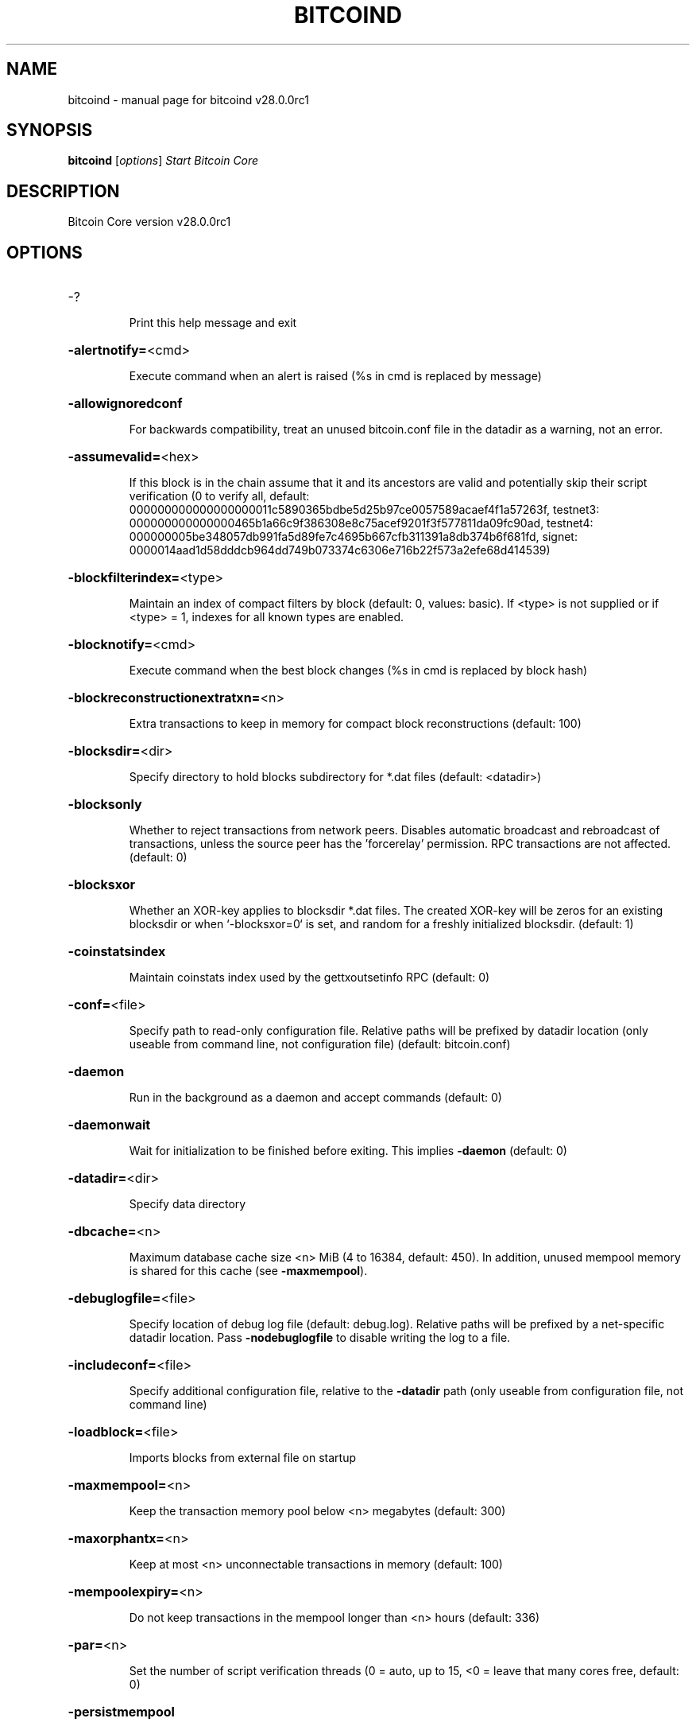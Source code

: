 .\" DO NOT MODIFY THIS FILE!  It was generated by help2man 1.49.3.
.TH BITCOIND "1" "August 2024" "bitcoind v28.0.0rc1" "User Commands"
.SH NAME
bitcoind \- manual page for bitcoind v28.0.0rc1
.SH SYNOPSIS
.B bitcoind
[\fI\,options\/\fR]                     \fI\,Start Bitcoin Core\/\fR
.SH DESCRIPTION
Bitcoin Core version v28.0.0rc1
.SH OPTIONS
.HP
\-?
.IP
Print this help message and exit
.HP
\fB\-alertnotify=\fR<cmd>
.IP
Execute command when an alert is raised (%s in cmd is replaced by
message)
.HP
\fB\-allowignoredconf\fR
.IP
For backwards compatibility, treat an unused bitcoin.conf file in the
datadir as a warning, not an error.
.HP
\fB\-assumevalid=\fR<hex>
.IP
If this block is in the chain assume that it and its ancestors are valid
and potentially skip their script verification (0 to verify all,
default:
000000000000000000011c5890365bdbe5d25b97ce0057589acaef4f1a57263f,
testnet3:
000000000000000465b1a66c9f386308e8c75acef9201f3f577811da09fc90ad,
testnet4:
000000005be348057db991fa5d89fe7c4695b667cfb311391a8db374b6f681fd,
signet:
0000014aad1d58dddcb964dd749b073374c6306e716b22f573a2efe68d414539)
.HP
\fB\-blockfilterindex=\fR<type>
.IP
Maintain an index of compact filters by block (default: 0, values:
basic). If <type> is not supplied or if <type> = 1, indexes for
all known types are enabled.
.HP
\fB\-blocknotify=\fR<cmd>
.IP
Execute command when the best block changes (%s in cmd is replaced by
block hash)
.HP
\fB\-blockreconstructionextratxn=\fR<n>
.IP
Extra transactions to keep in memory for compact block reconstructions
(default: 100)
.HP
\fB\-blocksdir=\fR<dir>
.IP
Specify directory to hold blocks subdirectory for *.dat files (default:
<datadir>)
.HP
\fB\-blocksonly\fR
.IP
Whether to reject transactions from network peers. Disables automatic
broadcast and rebroadcast of transactions, unless the source peer
has the 'forcerelay' permission. RPC transactions are not
affected. (default: 0)
.HP
\fB\-blocksxor\fR
.IP
Whether an XOR\-key applies to blocksdir *.dat files. The created XOR\-key
will be zeros for an existing blocksdir or when `\-blocksxor=0` is
set, and random for a freshly initialized blocksdir. (default: 1)
.HP
\fB\-coinstatsindex\fR
.IP
Maintain coinstats index used by the gettxoutsetinfo RPC (default: 0)
.HP
\fB\-conf=\fR<file>
.IP
Specify path to read\-only configuration file. Relative paths will be
prefixed by datadir location (only useable from command line, not
configuration file) (default: bitcoin.conf)
.HP
\fB\-daemon\fR
.IP
Run in the background as a daemon and accept commands (default: 0)
.HP
\fB\-daemonwait\fR
.IP
Wait for initialization to be finished before exiting. This implies
\fB\-daemon\fR (default: 0)
.HP
\fB\-datadir=\fR<dir>
.IP
Specify data directory
.HP
\fB\-dbcache=\fR<n>
.IP
Maximum database cache size <n> MiB (4 to 16384, default: 450). In
addition, unused mempool memory is shared for this cache (see
\fB\-maxmempool\fR).
.HP
\fB\-debuglogfile=\fR<file>
.IP
Specify location of debug log file (default: debug.log). Relative paths
will be prefixed by a net\-specific datadir location. Pass
\fB\-nodebuglogfile\fR to disable writing the log to a file.
.HP
\fB\-includeconf=\fR<file>
.IP
Specify additional configuration file, relative to the \fB\-datadir\fR path
(only useable from configuration file, not command line)
.HP
\fB\-loadblock=\fR<file>
.IP
Imports blocks from external file on startup
.HP
\fB\-maxmempool=\fR<n>
.IP
Keep the transaction memory pool below <n> megabytes (default: 300)
.HP
\fB\-maxorphantx=\fR<n>
.IP
Keep at most <n> unconnectable transactions in memory (default: 100)
.HP
\fB\-mempoolexpiry=\fR<n>
.IP
Do not keep transactions in the mempool longer than <n> hours (default:
336)
.HP
\fB\-par=\fR<n>
.IP
Set the number of script verification threads (0 = auto, up to 15, <0 =
leave that many cores free, default: 0)
.HP
\fB\-persistmempool\fR
.IP
Whether to save the mempool on shutdown and load on restart (default: 1)
.HP
\fB\-persistmempoolv1\fR
.IP
Whether a mempool.dat file created by \fB\-persistmempool\fR or the savemempool
RPC will be written in the legacy format (version 1) or the
current format (version 2). This temporary option will be removed
in the future. (default: 0)
.HP
\fB\-pid=\fR<file>
.IP
Specify pid file. Relative paths will be prefixed by a net\-specific
datadir location. (default: bitcoind.pid)
.HP
\fB\-prune=\fR<n>
.IP
Reduce storage requirements by enabling pruning (deleting) of old
blocks. This allows the pruneblockchain RPC to be called to
delete specific blocks and enables automatic pruning of old
blocks if a target size in MiB is provided. This mode is
incompatible with \fB\-txindex\fR. Warning: Reverting this setting
requires re\-downloading the entire blockchain. (default: 0 =
disable pruning blocks, 1 = allow manual pruning via RPC, >=550 =
automatically prune block files to stay under the specified
target size in MiB)
.HP
\fB\-reindex\fR
.IP
If enabled, wipe chain state and block index, and rebuild them from
blk*.dat files on disk. Also wipe and rebuild other optional
indexes that are active. If an assumeutxo snapshot was loaded,
its chainstate will be wiped as well. The snapshot can then be
reloaded via RPC.
.HP
\fB\-reindex\-chainstate\fR
.IP
If enabled, wipe chain state, and rebuild it from blk*.dat files on
disk. If an assumeutxo snapshot was loaded, its chainstate will
be wiped as well. The snapshot can then be reloaded via RPC.
.HP
\fB\-settings=\fR<file>
.IP
Specify path to dynamic settings data file. Can be disabled with
\fB\-nosettings\fR. File is written at runtime and not meant to be
edited by users (use bitcoin.conf instead for custom settings).
Relative paths will be prefixed by datadir location. (default:
settings.json)
.HP
\fB\-shutdownnotify=\fR<cmd>
.IP
Execute command immediately before beginning shutdown. The need for
shutdown may be urgent, so be careful not to delay it long (if
the command doesn't require interaction with the server, consider
having it fork into the background).
.HP
\fB\-startupnotify=\fR<cmd>
.IP
Execute command on startup.
.HP
\fB\-txindex\fR
.IP
Maintain a full transaction index, used by the getrawtransaction rpc
call (default: 0)
.HP
\fB\-version\fR
.IP
Print version and exit
.PP
Connection options:
.HP
\fB\-addnode=\fR<ip>
.IP
Add a node to connect to and attempt to keep the connection open (see
the addnode RPC help for more info). This option can be specified
multiple times to add multiple nodes; connections are limited to
8 at a time and are counted separately from the \fB\-maxconnections\fR
limit.
.HP
\fB\-asmap=\fR<file>
.IP
Specify asn mapping used for bucketing of the peers (default:
ip_asn.map). Relative paths will be prefixed by the net\-specific
datadir location.
.HP
\fB\-bantime=\fR<n>
.IP
Default duration (in seconds) of manually configured bans (default:
86400)
.HP
\fB\-bind=\fR<addr>[:<port>][=onion]
.IP
Bind to given address and always listen on it (default: 0.0.0.0). Use
[host]:port notation for IPv6. Append =onion to tag any incoming
connections to that address and port as incoming Tor connections
(default: 127.0.0.1:8334=onion, testnet3: 127.0.0.1:18334=onion,
testnet4: 127.0.0.1:48334=onion, signet: 127.0.0.1:38334=onion,
regtest: 127.0.0.1:18445=onion)
.HP
\fB\-cjdnsreachable\fR
.IP
If set, then this host is configured for CJDNS (connecting to fc00::/8
addresses would lead us to the CJDNS network, see doc/cjdns.md)
(default: 0)
.HP
\fB\-connect=\fR<ip>
.IP
Connect only to the specified node; \fB\-noconnect\fR disables automatic
connections (the rules for this peer are the same as for
\fB\-addnode\fR). This option can be specified multiple times to connect
to multiple nodes.
.HP
\fB\-discover\fR
.IP
Discover own IP addresses (default: 1 when listening and no \fB\-externalip\fR
or \fB\-proxy\fR)
.HP
\fB\-dns\fR
.IP
Allow DNS lookups for \fB\-addnode\fR, \fB\-seednode\fR and \fB\-connect\fR (default: 1)
.HP
\fB\-dnsseed\fR
.IP
Query for peer addresses via DNS lookup, if low on addresses (default: 1
unless \fB\-connect\fR used or \fB\-maxconnections\fR=\fI\,0\/\fR)
.HP
\fB\-externalip=\fR<ip>
.IP
Specify your own public address
.HP
\fB\-fixedseeds\fR
.IP
Allow fixed seeds if DNS seeds don't provide peers (default: 1)
.HP
\fB\-forcednsseed\fR
.IP
Always query for peer addresses via DNS lookup (default: 0)
.HP
\fB\-i2pacceptincoming\fR
.IP
Whether to accept inbound I2P connections (default: 1). Ignored if
\fB\-i2psam\fR is not set. Listening for inbound I2P connections is done
through the SAM proxy, not by binding to a local address and
port.
.HP
\fB\-i2psam=\fR<ip:port>
.IP
I2P SAM proxy to reach I2P peers and accept I2P connections (default:
none)
.HP
\fB\-listen\fR
.IP
Accept connections from outside (default: 1 if no \fB\-proxy\fR, \fB\-connect\fR or
\fB\-maxconnections\fR=\fI\,0\/\fR)
.HP
\fB\-listenonion\fR
.IP
Automatically create Tor onion service (default: 1)
.HP
\fB\-maxconnections=\fR<n>
.IP
Maintain at most <n> automatic connections to peers (default: 125). This
limit does not apply to connections manually added via \fB\-addnode\fR
or the addnode RPC, which have a separate limit of 8.
.HP
\fB\-maxreceivebuffer=\fR<n>
.IP
Maximum per\-connection receive buffer, <n>*1000 bytes (default: 5000)
.HP
\fB\-maxsendbuffer=\fR<n>
.IP
Maximum per\-connection memory usage for the send buffer, <n>*1000 bytes
(default: 1000)
.HP
\fB\-maxuploadtarget=\fR<n>
.IP
Tries to keep outbound traffic under the given target per 24h. Limit
does not apply to peers with 'download' permission or blocks
created within past week. 0 = no limit (default: 0M). Optional
suffix units [k|K|m|M|g|G|t|T] (default: M). Lowercase is 1000
base while uppercase is 1024 base
.HP
\fB\-natpmp\fR
.IP
Use NAT\-PMP to map the listening port (default: 0)
.HP
\fB\-networkactive\fR
.IP
Enable all P2P network activity (default: 1). Can be changed by the
setnetworkactive RPC command
.HP
\fB\-onion=\fR<ip:port|path>
.IP
Use separate SOCKS5 proxy to reach peers via Tor onion services, set
\fB\-noonion\fR to disable (default: \fB\-proxy\fR). May be a local file path
prefixed with 'unix:'.
.HP
\fB\-onlynet=\fR<net>
.IP
Make automatic outbound connections only to network <net> (ipv4, ipv6,
onion, i2p, cjdns). Inbound and manual connections are not
affected by this option. It can be specified multiple times to
allow multiple networks.
.HP
\fB\-peerblockfilters\fR
.IP
Serve compact block filters to peers per BIP 157 (default: 0)
.HP
\fB\-peerbloomfilters\fR
.IP
Support filtering of blocks and transaction with bloom filters (default:
0)
.HP
\fB\-port=\fR<port>
.IP
Listen for connections on <port> (default: 8333, testnet3: 18333,
testnet4: 48333, signet: 38333, regtest: 18444). Not relevant for
I2P (see doc/i2p.md).
.HP
\fB\-proxy=\fR<ip:port|path>
.IP
Connect through SOCKS5 proxy, set \fB\-noproxy\fR to disable (default:
disabled). May be a local file path prefixed with 'unix:' if the
proxy supports it.
.HP
\fB\-proxyrandomize\fR
.IP
Randomize credentials for every proxy connection. This enables Tor
stream isolation (default: 1)
.HP
\fB\-seednode=\fR<ip>
.IP
Connect to a node to retrieve peer addresses, and disconnect. This
option can be specified multiple times to connect to multiple
nodes. During startup, seednodes will be tried before dnsseeds.
.HP
\fB\-timeout=\fR<n>
.IP
Specify socket connection timeout in milliseconds. If an initial attempt
to connect is unsuccessful after this amount of time, drop it
(minimum: 1, default: 5000)
.HP
\fB\-torcontrol=\fR<ip>:<port>
.IP
Tor control host and port to use if onion listening enabled (default:
127.0.0.1:9051). If no port is specified, the default port of
9051 will be used.
.HP
\fB\-torpassword=\fR<pass>
.IP
Tor control port password (default: empty)
.HP
\fB\-upnp\fR
.IP
Use UPnP to map the listening port (default: 0)
.HP
\fB\-v2transport\fR
.IP
Support v2 transport (default: 1)
.HP
\fB\-whitebind=\fR<[permissions@]addr>
.IP
Bind to the given address and add permission flags to the peers
connecting to it. Use [host]:port notation for IPv6. Allowed
permissions: bloomfilter (allow requesting BIP37 filtered blocks
and transactions), noban (do not ban for misbehavior; implies
download), forcerelay (relay transactions that are already in the
mempool; implies relay), relay (relay even in \fB\-blocksonly\fR mode,
and unlimited transaction announcements), mempool (allow
requesting BIP35 mempool contents), download (allow getheaders
during IBD, no disconnect after maxuploadtarget limit), addr
(responses to GETADDR avoid hitting the cache and contain random
records with the most up\-to\-date info). Specify multiple
permissions separated by commas (default:
download,noban,mempool,relay). Can be specified multiple times.
.HP
\fB\-whitelist=\fR<[permissions@]IP address or network>
.IP
Add permission flags to the peers using the given IP address (e.g.
1.2.3.4) or CIDR\-notated network (e.g. 1.2.3.0/24). Uses the same
permissions as \fB\-whitebind\fR. Additional flags "in" and "out"
control whether permissions apply to incoming connections and/or
manual (default: incoming only). Can be specified multiple times.
.PP
Wallet options:
.HP
\fB\-addresstype\fR
.IP
What type of addresses to use ("legacy", "p2sh\-segwit", "bech32", or
"bech32m", default: "bech32")
.HP
\fB\-avoidpartialspends\fR
.IP
Group outputs by address, selecting many (possibly all) or none, instead
of selecting on a per\-output basis. Privacy is improved as
addresses are mostly swept with fewer transactions and outputs
are aggregated in clean change addresses. It may result in higher
fees due to less optimal coin selection caused by this added
limitation and possibly a larger\-than\-necessary number of inputs
being used. Always enabled for wallets with "avoid_reuse"
enabled, otherwise default: 0.
.HP
\fB\-changetype\fR
.IP
What type of change to use ("legacy", "p2sh\-segwit", "bech32", or
"bech32m"). Default is "legacy" when \fB\-addresstype\fR=\fI\,legacy\/\fR, else it
is an implementation detail.
.HP
\fB\-consolidatefeerate=\fR<amt>
.IP
The maximum feerate (in BTC/kvB) at which transaction building may use
more inputs than strictly necessary so that the wallet's UTXO
pool can be reduced (default: 0.0001).
.HP
\fB\-disablewallet\fR
.IP
Do not load the wallet and disable wallet RPC calls
.HP
\fB\-discardfee=\fR<amt>
.IP
The fee rate (in BTC/kvB) that indicates your tolerance for discarding
change by adding it to the fee (default: 0.0001). Note: An output
is discarded if it is dust at this rate, but we will always
discard up to the dust relay fee and a discard fee above that is
limited by the fee estimate for the longest target
.HP
\fB\-fallbackfee=\fR<amt>
.IP
A fee rate (in BTC/kvB) that will be used when fee estimation has
insufficient data. 0 to entirely disable the fallbackfee feature.
(default: 0.00)
.HP
\fB\-keypool=\fR<n>
.IP
Set key pool size to <n> (default: 1000). Warning: Smaller sizes may
increase the risk of losing funds when restoring from an old
backup, if none of the addresses in the original keypool have
been used.
.HP
\fB\-maxapsfee=\fR<n>
.IP
Spend up to this amount in additional (absolute) fees (in BTC) if it
allows the use of partial spend avoidance (default: 0.00)
.HP
\fB\-mintxfee=\fR<amt>
.IP
Fee rates (in BTC/kvB) smaller than this are considered zero fee for
transaction creation (default: 0.00001)
.HP
\fB\-paytxfee=\fR<amt>
.IP
Fee rate (in BTC/kvB) to add to transactions you send (default: 0.00)
.HP
\fB\-signer=\fR<cmd>
.IP
External signing tool, see doc/external\-signer.md
.HP
\fB\-spendzeroconfchange\fR
.IP
Spend unconfirmed change when sending transactions (default: 1)
.HP
\fB\-txconfirmtarget=\fR<n>
.IP
If paytxfee is not set, include enough fee so transactions begin
confirmation on average within n blocks (default: 6)
.HP
\fB\-wallet=\fR<path>
.IP
Specify wallet path to load at startup. Can be used multiple times to
load multiple wallets. Path is to a directory containing wallet
data and log files. If the path is not absolute, it is
interpreted relative to <walletdir>. This only loads existing
wallets and does not create new ones. For backwards compatibility
this also accepts names of existing top\-level data files in
<walletdir>.
.HP
\fB\-walletbroadcast\fR
.IP
Make the wallet broadcast transactions (default: 1)
.HP
\fB\-walletdir=\fR<dir>
.IP
Specify directory to hold wallets (default: <datadir>/wallets if it
exists, otherwise <datadir>)
.HP
\fB\-walletnotify=\fR<cmd>
.IP
Execute command when a wallet transaction changes. %s in cmd is replaced
by TxID, %w is replaced by wallet name, %b is replaced by the
hash of the block including the transaction (set to 'unconfirmed'
if the transaction is not included) and %h is replaced by the
block height (\fB\-1\fR if not included). %w is not currently
implemented on windows. On systems where %w is supported, it
should NOT be quoted because this would break shell escaping used
to invoke the command.
.HP
\fB\-walletrbf\fR
.IP
Send transactions with full\-RBF opt\-in enabled (RPC only, default: 1)
.PP
ZeroMQ notification options:
.HP
\fB\-zmqpubhashblock=\fR<address>
.IP
Enable publish hash block in <address>
.HP
\fB\-zmqpubhashblockhwm=\fR<n>
.IP
Set publish hash block outbound message high water mark (default: 1000)
.HP
\fB\-zmqpubhashtx=\fR<address>
.IP
Enable publish hash transaction in <address>
.HP
\fB\-zmqpubhashtxhwm=\fR<n>
.IP
Set publish hash transaction outbound message high water mark (default:
1000)
.HP
\fB\-zmqpubrawblock=\fR<address>
.IP
Enable publish raw block in <address>
.HP
\fB\-zmqpubrawblockhwm=\fR<n>
.IP
Set publish raw block outbound message high water mark (default: 1000)
.HP
\fB\-zmqpubrawtx=\fR<address>
.IP
Enable publish raw transaction in <address>
.HP
\fB\-zmqpubrawtxhwm=\fR<n>
.IP
Set publish raw transaction outbound message high water mark (default:
1000)
.HP
\fB\-zmqpubsequence=\fR<address>
.IP
Enable publish hash block and tx sequence in <address>
.HP
\fB\-zmqpubsequencehwm=\fR<n>
.IP
Set publish hash sequence message high water mark (default: 1000)
.PP
Debugging/Testing options:
.HP
\fB\-debug=\fR<category>
.IP
Output debug and trace logging (default: \fB\-nodebug\fR, supplying <category>
is optional). If <category> is not supplied or if <category> is 1
or "all", output all debug logging. If <category> is 0 or "none",
any other categories are ignored. Other valid values for
<category> are: addrman, bench, blockstorage, cmpctblock, coindb,
estimatefee, http, i2p, ipc, leveldb, libevent, mempool,
mempoolrej, net, proxy, prune, qt, rand, reindex, rpc, scan,
selectcoins, tor, txpackages, txreconciliation, validation,
walletdb, zmq. This option can be specified multiple times to
output multiple categories.
.HP
\fB\-debugexclude=\fR<category>
.IP
Exclude debug and trace logging for a category. Can be used in
conjunction with \fB\-debug\fR=\fI\,1\/\fR to output debug and trace logging for
all categories except the specified category. This option can be
specified multiple times to exclude multiple categories. This
takes priority over "\-debug"
.HP
\fB\-help\-debug\fR
.IP
Print help message with debugging options and exit
.HP
\fB\-logips\fR
.IP
Include IP addresses in debug output (default: 0)
.HP
\fB\-loglevelalways\fR
.IP
Always prepend a category and level (default: 0)
.HP
\fB\-logsourcelocations\fR
.IP
Prepend debug output with name of the originating source location
(source file, line number and function name) (default: 0)
.HP
\fB\-logthreadnames\fR
.IP
Prepend debug output with name of the originating thread (default: 0)
.HP
\fB\-logtimestamps\fR
.IP
Prepend debug output with timestamp (default: 1)
.HP
\fB\-maxtxfee=\fR<amt>
.IP
Maximum total fees (in BTC) to use in a single wallet transaction;
setting this too low may abort large transactions (default: 0.10)
.HP
\fB\-printtoconsole\fR
.IP
Send trace/debug info to console (default: 1 when no \fB\-daemon\fR. To disable
logging to file, set \fB\-nodebuglogfile\fR)
.HP
\fB\-shrinkdebugfile\fR
.IP
Shrink debug.log file on client startup (default: 1 when no \fB\-debug\fR)
.HP
\fB\-uacomment=\fR<cmt>
.IP
Append comment to the user agent string
.PP
Chain selection options:
.HP
\fB\-chain=\fR<chain>
.IP
Use the chain <chain> (default: main). Allowed values: main, test,
testnet4, signet, regtest
.HP
\fB\-signet\fR
.IP
Use the signet chain. Equivalent to \fB\-chain\fR=\fI\,signet\/\fR. Note that the network
is defined by the \fB\-signetchallenge\fR parameter
.HP
\fB\-signetchallenge\fR
.IP
Blocks must satisfy the given script to be considered valid (only for
signet networks; defaults to the global default signet test
network challenge)
.HP
\fB\-signetseednode\fR
.IP
Specify a seed node for the signet network, in the hostname[:port]
format, e.g. sig.net:1234 (may be used multiple times to specify
multiple seed nodes; defaults to the global default signet test
network seed node(s))
.HP
\fB\-testnet\fR
.IP
Use the testnet3 chain. Equivalent to \fB\-chain\fR=\fI\,test\/\fR. Support for testnet3
is deprecated and will be removed in an upcoming release.
Consider moving to testnet4 now by using \fB\-testnet4\fR.
.HP
\fB\-testnet4\fR
.IP
Use the testnet4 chain. Equivalent to \fB\-chain\fR=\fI\,testnet4\/\fR.
.PP
Node relay options:
.HP
\fB\-bytespersigop\fR
.IP
Equivalent bytes per sigop in transactions for relay and mining
(default: 20)
.HP
\fB\-datacarrier\fR
.IP
Relay and mine data carrier transactions (default: 1)
.HP
\fB\-datacarriersize\fR
.IP
Relay and mine transactions whose data\-carrying raw scriptPubKey is of
this size or less (default: 83)
.HP
\fB\-mempoolfullrbf\fR
.IP
(DEPRECATED) Accept transaction replace\-by\-fee without requiring
replaceability signaling (default: 1)
.HP
\fB\-minrelaytxfee=\fR<amt>
.IP
Fees (in BTC/kvB) smaller than this are considered zero fee for
relaying, mining and transaction creation (default: 0.00001)
.HP
\fB\-permitbaremultisig\fR
.IP
Relay transactions creating non\-P2SH multisig outputs (default: 1)
.HP
\fB\-whitelistforcerelay\fR
.IP
Add 'forcerelay' permission to whitelisted peers with default
permissions. This will relay transactions even if the
transactions were already in the mempool. (default: 0)
.HP
\fB\-whitelistrelay\fR
.IP
Add 'relay' permission to whitelisted peers with default permissions.
This will accept relayed transactions even when not relaying
transactions (default: 1)
.PP
Block creation options:
.HP
\fB\-blockmaxweight=\fR<n>
.IP
Set maximum BIP141 block weight (default: 3996000)
.HP
\fB\-blockmintxfee=\fR<amt>
.IP
Set lowest fee rate (in BTC/kvB) for transactions to be included in
block creation. (default: 0.00001)
.PP
RPC server options:
.HP
\fB\-rest\fR
.IP
Accept public REST requests (default: 0)
.HP
\fB\-rpcallowip=\fR<ip>
.IP
Allow JSON\-RPC connections from specified source. Valid values for <ip>
are a single IP (e.g. 1.2.3.4), a network/netmask (e.g.
1.2.3.4/255.255.255.0), a network/CIDR (e.g. 1.2.3.4/24), all
ipv4 (0.0.0.0/0), or all ipv6 (::/0). This option can be
specified multiple times
.HP
\fB\-rpcauth=\fR<userpw>
.IP
Username and HMAC\-SHA\-256 hashed password for JSON\-RPC connections. The
field <userpw> comes in the format: <USERNAME>:<SALT>$<HASH>. A
canonical python script is included in share/rpcauth. The client
then connects normally using the
rpcuser=<USERNAME>/rpcpassword=<PASSWORD> pair of arguments. This
option can be specified multiple times
.HP
\fB\-rpcbind=\fR<addr>[:port]
.IP
Bind to given address to listen for JSON\-RPC connections. Do not expose
the RPC server to untrusted networks such as the public internet!
This option is ignored unless \fB\-rpcallowip\fR is also passed. Port is
optional and overrides \fB\-rpcport\fR. Use [host]:port notation for
IPv6. This option can be specified multiple times (default:
127.0.0.1 and ::1 i.e., localhost)
.HP
\fB\-rpccookiefile=\fR<loc>
.IP
Location of the auth cookie. Relative paths will be prefixed by a
net\-specific datadir location. (default: data dir)
.HP
\fB\-rpccookieperms=\fR<readable\-by>
.IP
Set permissions on the RPC auth cookie file so that it is readable by
[owner|group|all] (default: owner [via umask 0077])
.HP
\fB\-rpcpassword=\fR<pw>
.IP
Password for JSON\-RPC connections
.HP
\fB\-rpcport=\fR<port>
.IP
Listen for JSON\-RPC connections on <port> (default: 8332, testnet3:
18332, testnet4: 48332, signet: 38332, regtest: 18443)
.HP
\fB\-rpcthreads=\fR<n>
.IP
Set the number of threads to service RPC calls (default: 4)
.HP
\fB\-rpcuser=\fR<user>
.IP
Username for JSON\-RPC connections
.HP
\fB\-rpcwhitelist=\fR<whitelist>
.IP
Set a whitelist to filter incoming RPC calls for a specific user. The
field <whitelist> comes in the format: <USERNAME>:<rpc 1>,<rpc
2>,...,<rpc n>. If multiple whitelists are set for a given user,
they are set\-intersected. See \fB\-rpcwhitelistdefault\fR documentation
for information on default whitelist behavior.
.HP
\fB\-rpcwhitelistdefault\fR
.IP
Sets default behavior for rpc whitelisting. Unless rpcwhitelistdefault
is set to 0, if any \fB\-rpcwhitelist\fR is set, the rpc server acts as
if all rpc users are subject to empty\-unless\-otherwise\-specified
whitelists. If rpcwhitelistdefault is set to 1 and no
\fB\-rpcwhitelist\fR is set, rpc server acts as if all rpc users are
subject to empty whitelists.
.HP
\fB\-server\fR
.IP
Accept command line and JSON\-RPC commands
.SH COPYRIGHT
Copyright (C) 2009-2024 The Bitcoin Core developers

Please contribute if you find Bitcoin Core useful. Visit
<https://bitcoincore.org/> for further information about the software.
The source code is available from <https://github.com/zenium-community/zenium>.

This is experimental software.
Distributed under the MIT software license, see the accompanying file COPYING
or <https://opensource.org/licenses/MIT>
.SH "SEE ALSO"
bitcoind(1), zenium-cli(1), zenium-tx(1), zenium-wallet(1), zenium-util(1), bitcoin-qt(1)

